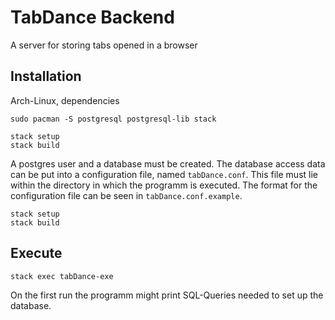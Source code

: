 



* TabDance Backend

A server for storing tabs opened in a browser

** Installation

#+CAPTION: Arch-Linux, dependencies
#+BEGIN_SRC shell-script
sudo pacman -S postgresql postgresql-lib stack
#+END_SRC

#+BEGIN_SRC shell-script
stack setup
stack build
#+END_SRC


A postgres user and a database must be created. The database access
data can be put into a configuration file, named =tabDance.conf=. This
file must lie within the directory in which the programm is executed.
The format for the configuration file can be seen in =tabDance.conf.example=.

#+BEGIN_SRC shell-script
stack setup
stack build
#+END_SRC

** Execute

#+BEGIN_SRC shell-script
stack exec tabDance-exe
#+END_SRC

On the first run the programm might print SQL-Queries needed to set up
the database.


